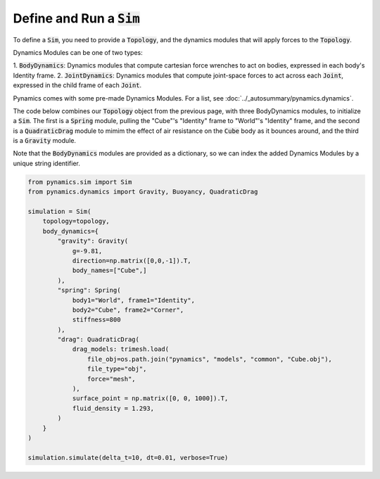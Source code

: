 ============================
Define and Run a :code:`Sim`
============================

To define a :code:`Sim`, you need to provide a :code:`Topology`, and the dynamics
modules that will apply forces to the :code:`Topology`.

Dynamics Modules can be one of two types:

1. :code:`BodyDynamics`: Dynamics modules that compute cartesian force wrenches 
to act on bodies, expressed in each body's Identity frame.
2. :code:`JointDynamics`: Dynamics modules that compute joint-space forces to
act across each :code:`Joint`, expressed in the child frame of each :code:`Joint`.

Pynamics comes with some pre-made Dynamics Modules. For a list, see 
:doc:`../_autosummary/pynamics.dynamics`.

The code below combines our :code:`Topology` object from the previous page,
with three BodyDynamics modules, to initialize a :code:`Sim`. The first is a
:code:`Spring` module, pulling the "Cube"'s "Identity" frame to "World"'s "Identity"
frame, and the second is a :code:`QuadraticDrag` module to mimim the effect
of air resistance on the :code:`Cube` body as it bounces around, and the third
is a :code:`Gravity` module.

Note that the :code:`BodyDynamics` modules are provided as a dictionary, so
we can index the added Dynamics Modules by a unique string identifier.

.. code-block:: python

    from pynamics.sim import Sim
    from pynamics.dynamics import Gravity, Buoyancy, QuadraticDrag

    simulation = Sim(
        topology=topology,
        body_dynamics={
            "gravity": Gravity(
                g=-9.81, 
                direction=np.matrix([0,0,-1]).T, 
                body_names=["Cube",]
            ),
            "spring": Spring(
                body1="World", frame1="Identity",
                body2="Cube", frame2="Corner",
                stiffness=800
            ),
            "drag": QuadraticDrag(
                drag_models: trimesh.load(
                    file_obj=os.path.join("pynamics", "models", "common", "Cube.obj"),
                    file_type="obj", 
                    force="mesh",
                ),
                surface_point = np.matrix([0, 0, 1000]).T,
                fluid_density = 1.293,
            )
        }
    )

    simulation.simulate(delta_t=10, dt=0.01, verbose=True)


